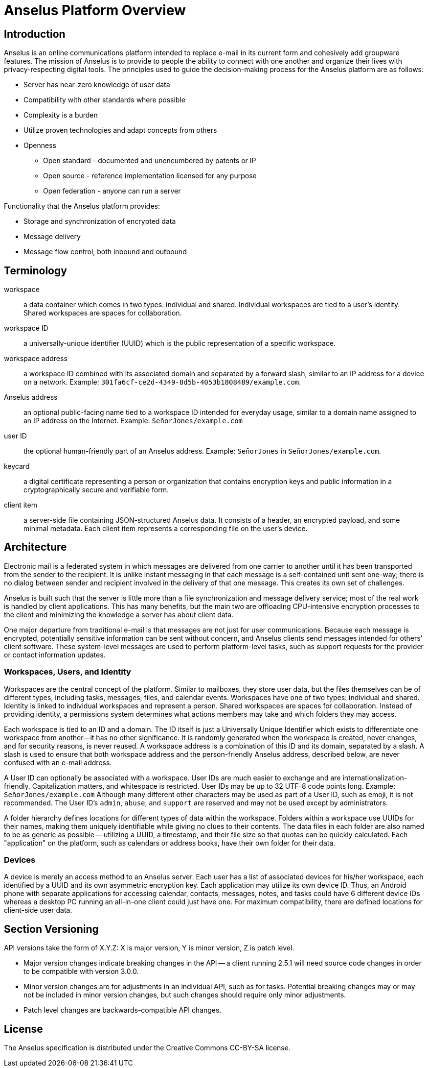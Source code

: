 = Anselus Platform Overview

== Introduction

Anselus is an online communications platform intended to replace e-mail in its current form and cohesively add groupware features. The mission of Anselus is to provide to people the ability to connect with one another and organize their lives with privacy-respecting digital tools. The principles used to guide the decision-making process for the Anselus platform are as follows:

* Server has near-zero knowledge of user data
* Compatibility with other standards where possible
* Complexity is a burden
* Utilize proven technologies and adapt concepts from others
* Openness
** Open standard - documented and unencumbered by patents or IP
** Open source - reference implementation licensed for any purpose
** Open federation - anyone can run a server

Functionality that the Anselus platform provides:

* Storage and synchronization of encrypted data
* Message delivery
* Message flow control, both inbound and outbound

== Terminology

workspace:: a data container which comes in two types: individual and shared. Individual workspaces are tied to a user's identity. Shared workspaces are spaces for collaboration.

workspace ID:: a universally-unique identifier (UUID) which is the public representation of a specific workspace.

workspace address:: a workspace ID combined with its associated domain and separated by a forward slash, similar to an IP address for a device on a network. Example: `301fa6cf-ce2d-4349-8d5b-4053b1808489/example.com`.

Anselus address:: an optional public-facing name tied to a workspace ID intended for everyday usage, similar to a domain name assigned to an IP address on the Internet. Example: `SeñorJones/example.com`

user ID:: the optional human-friendly part of an Anselus address. Example: `SeñorJones` in `SeñorJones/example.com`.

keycard:: a digital certificate representing a person or organization that contains encryption keys and public information in a cryptographically secure and verifiable form.

client item:: a server-side file containing JSON-structured Anselus data. It consists of a header, an encrypted payload, and some minimal metadata. Each client item represents a corresponding file on the user's device.

== Architecture

Electronic mail is a federated system in which messages are delivered from one carrier to another until it has been transported from the sender to the recipient. It is unlike instant messaging in that each message is a self-contained unit sent one-way; there is no dialog between sender and recipient involved in the delivery of that one message. This creates its own set of challenges.

Anselus is built such that the server is little more than a file synchronization and message delivery service; most of the real work is handled by client applications. This has many benefits, but the main two are offloading CPU-intensive encryption processes to the client and minimizing the knowledge a server has about client data.

One major departure from traditional e-mail is that messages are not just for user communications. Because each message is encrypted, potentially sensitive information can be sent without concern, and Anselus clients send messages intended for others' client software. These system-level messages are used to perform platform-level tasks, such as support requests for the provider or contact information updates.

=== Workspaces, Users, and Identity

Workspaces are the central concept of the platform. Similar to mailboxes, they store user data, but the files themselves can be of different types, including tasks, messages, files, and calendar events. Workspaces have one of two types: individual and shared. Identity is linked to individual workspaces and represent a person. Shared workspaces are spaces for collaboration. Instead of providing identity, a permissions system determines what actions members may take and which folders they may access.

Each workspace is tied to an ID and a domain. The ID itself is just a Universally Unique Identifier which exists to differentiate one workspace from another--it has no other significance. It is randomly generated when the workspace is created, never changes, and for security reasons, is never reused. A workspace address is a combination of this ID and its domain, separated by a slash. A slash is used to ensure that both workspace address and the person-friendly Anselus address, described below, are never confused with an e-mail address.

A User ID can optionally be associated with a workspace. User IDs are much easier to exchange and are internationalization-friendly. Capitalization matters, and whitespace is restricted. User IDs may be up to 32 UTF-8 code points long. Example: `SeñorJones/example.com` Although many different other characters may be used as part of a User ID, such as emoji, it is not recommended. The User ID's `admin`, `abuse`, and `support` are reserved and may not be used except by administrators.

A folder hierarchy defines locations for different types of data within the workspace. Folders within a workspace use UUIDs for their names, making them uniquely identifiable while giving no clues to their contents. The data files in each folder are also named to be as generic as possible -- utilizing a UUID, a timestamp, and their file size so that quotas can be quickly calculated. Each "application" on the platform, such as calendars or address books, have their own folder for their data.

=== Devices

A device is merely an access method to an Anselus server. Each user has a list of associated devices for his/her workspace, each identified by a UUID and its own asymmetric encryption key. Each application may utilize its own device ID. Thus, an Android phone with separate applications for accessing calendar, contacts, messages, notes, and tasks could have 6 different device IDs whereas a desktop PC running an all-in-one client could just have one. For maximum compatibility, there are defined locations for client-side user data.

== Section Versioning

API versions take the form of X.Y.Z: X is major version, Y is minor version, Z is patch level.

* Major version changes indicate breaking changes in the API -- a client running 2.5.1 will need source code changes in order to be compatible with version 3.0.0.
* Minor version changes are for adjustments in an individual API, such as for tasks. Potential breaking changes may or may not be included in minor version changes, but such changes should require only minor adjustments.
* Patch level changes are backwards-compatible API changes.

== License

The Anselus specification is distributed under the Creative Commons CC-BY-SA license.
